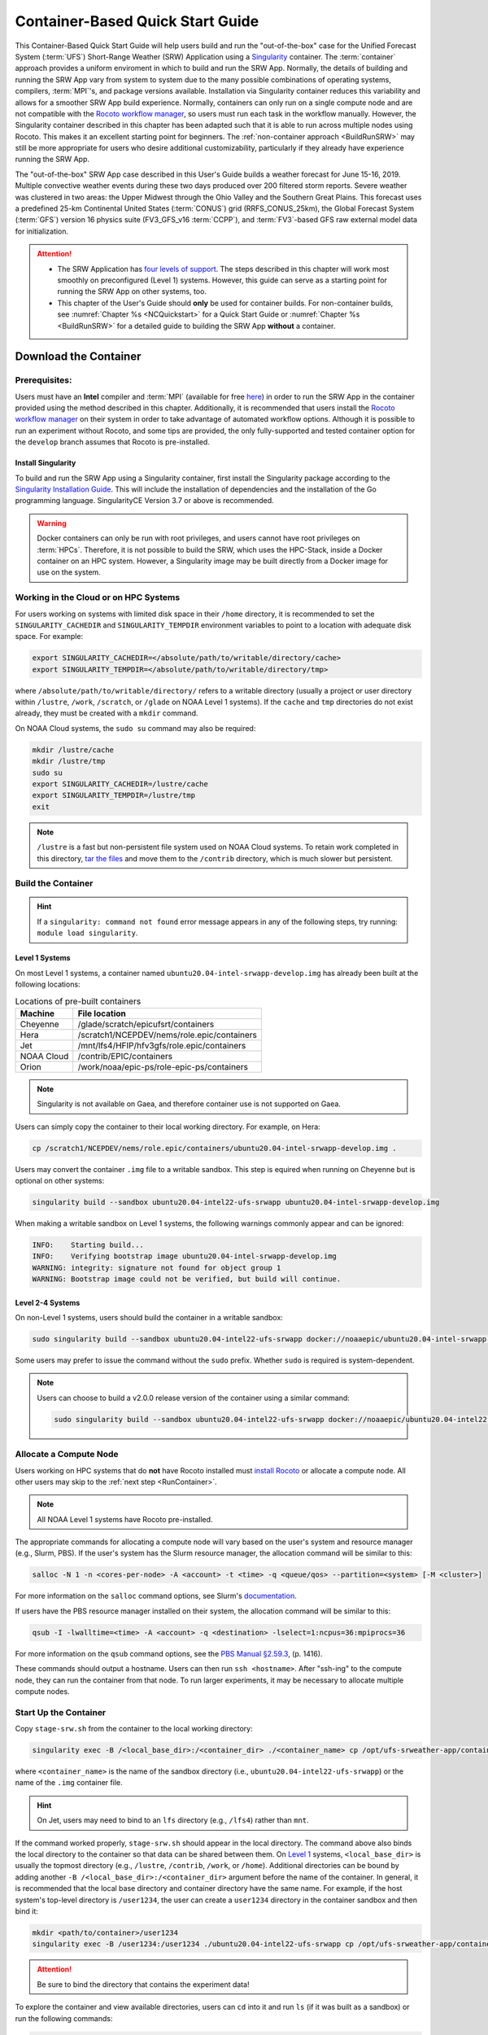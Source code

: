.. _QuickstartC:

====================================
Container-Based Quick Start Guide
====================================

This Container-Based Quick Start Guide will help users build and run the "out-of-the-box" case for the Unified Forecast System (:term:`UFS`) Short-Range Weather (SRW) Application using a `Singularity <https://sylabs.io/guides/3.5/user-guide/introduction.html>`__ container. The :term:`container` approach provides a uniform enviroment in which to build and run the SRW App. Normally, the details of building and running the SRW App vary from system to system due to the many possible combinations of operating systems, compilers, :term:`MPI`'s, and package versions available. Installation via Singularity container reduces this variability and allows for a smoother SRW App build experience. Normally, containers can only run on a single compute node and are not compatible with the `Rocoto workflow manager <https://github.com/christopherwharrop/rocoto/wiki/Documentation>`__, so users must run each task in the workflow manually. However, the Singularity container described in this chapter has been adapted such that it is able to run across multiple nodes using Rocoto. This makes it an excellent starting point for beginners. The :ref:`non-container approach <BuildRunSRW>` may still be more appropriate for users who desire additional customizability, particularly if they already have experience running the SRW App.

The "out-of-the-box" SRW App case described in this User's Guide builds a weather forecast for June 15-16, 2019. Multiple convective weather events during these two days produced over 200 filtered storm reports. Severe weather was clustered in two areas: the Upper Midwest through the Ohio Valley and the Southern Great Plains. This forecast uses a predefined 25-km Continental United States (:term:`CONUS`) grid (RRFS_CONUS_25km), the Global Forecast System (:term:`GFS`) version 16 physics suite (FV3_GFS_v16 :term:`CCPP`), and :term:`FV3`-based GFS raw external model data for initialization.

.. attention::

   * The SRW Application has `four levels of support <https://github.com/ufs-community/ufs-srweather-app/wiki/Supported-Platforms-and-Compilers>`__. The steps described in this chapter will work most smoothly on preconfigured (Level 1) systems. However, this guide can serve as a starting point for running the SRW App on other systems, too. 
   * This chapter of the User's Guide should **only** be used for container builds. For non-container builds, see :numref:`Chapter %s <NCQuickstart>` for a Quick Start Guide or :numref:`Chapter %s <BuildRunSRW>` for a detailed guide to building the SRW App **without** a container. 

.. _DownloadCodeC:

Download the Container
=========================================== 

Prerequisites: 
-------------------

Users must have an **Intel** compiler and :term:`MPI` (available for free `here <https://www.intel.com/content/www/us/en/developer/tools/oneapi/hpc-toolkit-download.html>`__) in order to run the SRW App in the container provided using the method described in this chapter. Additionally, it is recommended that users install the `Rocoto workflow manager <https://github.com/christopherwharrop/rocoto>`__ on their system in order to take advantage of automated workflow options. Although it is possible to run an experiment without Rocoto, and some tips are provided, the only fully-supported and tested container option for the ``develop`` branch assumes that Rocoto is pre-installed. 

.. COMMENT: Remove "for the develop branch"?

Install Singularity
^^^^^^^^^^^^^^^^^^^^^^^

To build and run the SRW App using a Singularity container, first install the Singularity package according to the `Singularity Installation Guide <https://sylabs.io/guides/3.2/user-guide/installation.html#>`__. This will include the installation of dependencies and the installation of the Go programming language. SingularityCE Version 3.7 or above is recommended. 

.. warning:: 
   Docker containers can only be run with root privileges, and users cannot have root privileges on :term:`HPCs`. Therefore, it is not possible to build the SRW, which uses the HPC-Stack, inside a Docker container on an HPC system. However, a Singularity image may be built directly from a Docker image for use on the system.

Working in the Cloud or on HPC Systems
-----------------------------------------

For users working on systems with limited disk space in their ``/home`` directory, it is recommended to set the ``SINGULARITY_CACHEDIR`` and ``SINGULARITY_TEMPDIR`` environment variables to point to a location with adequate disk space. For example:

.. code-block:: 

   export SINGULARITY_CACHEDIR=</absolute/path/to/writable/directory/cache>
   export SINGULARITY_TEMPDIR=</absolute/path/to/writable/directory/tmp>

where ``/absolute/path/to/writable/directory/`` refers to a writable directory (usually a project or user directory within ``/lustre``, ``/work``, ``/scratch``, or ``/glade`` on NOAA Level 1 systems). If the ``cache`` and ``tmp`` directories do not exist already, they must be created with a ``mkdir`` command. 

On NOAA Cloud systems, the ``sudo su`` command may also be required:
   
.. code-block:: 

   mkdir /lustre/cache
   mkdir /lustre/tmp
   sudo su
   export SINGULARITY_CACHEDIR=/lustre/cache
   export SINGULARITY_TEMPDIR=/lustre/tmp
   exit

.. note:: 
   ``/lustre`` is a fast but non-persistent file system used on NOAA Cloud systems. To retain work completed in this directory, `tar the files <https://www.howtogeek.com/248780/how-to-compress-and-extract-files-using-the-tar-command-on-linux/>`__ and move them to the ``/contrib`` directory, which is much slower but persistent.

.. _BuildC:

Build the Container
------------------------

.. hint::
   If a ``singularity: command not found`` error message appears in any of the following steps, try running: ``module load singularity``.

Level 1 Systems
^^^^^^^^^^^^^^^^^^

On most Level 1 systems, a container named ``ubuntu20.04-intel-srwapp-develop.img`` has already been built at the following locations:

.. table:: Locations of pre-built containers

   +--------------+--------------------------------------------------------+
   | Machine      | File location                                          |
   +==============+========================================================+
   | Cheyenne     | /glade/scratch/epicufsrt/containers                    |
   +--------------+--------------------------------------------------------+
   | Hera         | /scratch1/NCEPDEV/nems/role.epic/containers            |
   +--------------+--------------------------------------------------------+
   | Jet          | /mnt/lfs4/HFIP/hfv3gfs/role.epic/containers            |
   +--------------+--------------------------------------------------------+
   | NOAA Cloud   | /contrib/EPIC/containers                               |
   +--------------+--------------------------------------------------------+
   | Orion        | /work/noaa/epic-ps/role-epic-ps/containers             |
   +--------------+--------------------------------------------------------+

.. note::
   Singularity is not available on Gaea, and therefore container use is not supported on Gaea. 

Users can simply copy the container to their local working directory. For example, on Hera:

.. code-block:: console

   cp /scratch1/NCEPDEV/nems/role.epic/containers/ubuntu20.04-intel-srwapp-develop.img .

Users may convert the container ``.img`` file to a writable sandbox. This step is equired when running on Cheyenne but is optional on other systems:

.. code-block:: console

   singularity build --sandbox ubuntu20.04-intel22-ufs-srwapp ubuntu20.04-intel-srwapp-develop.img

When making a writable sandbox on Level 1 systems, the following warnings commonly appear and can be ignored:

.. code-block:: console

   INFO:    Starting build...
   INFO:    Verifying bootstrap image ubuntu20.04-intel-srwapp-develop.img
   WARNING: integrity: signature not found for object group 1
   WARNING: Bootstrap image could not be verified, but build will continue.

Level 2-4 Systems
^^^^^^^^^^^^^^^^^^^^^

On non-Level 1 systems, users should build the container in a writable sandbox:

.. code-block:: console

   sudo singularity build --sandbox ubuntu20.04-intel22-ufs-srwapp docker://noaaepic/ubuntu20.04-intel-srwapp:develop

Some users may prefer to issue the command without the ``sudo`` prefix. Whether ``sudo`` is required is system-dependent. 

.. note::
   Users can choose to build a v2.0.0 release version of the container using a similar command:

   .. code-block:: console

      sudo singularity build --sandbox ubuntu20.04-intel22-ufs-srwapp docker://noaaepic/ubuntu20.04-intel22-ufs-srwapp:release-public-v2


.. _WorkOnHPC:

Allocate a Compute Node
--------------------------

Users working on HPC systems that do **not** have Rocoto installed must `install Rocoto <https://github.com/christopherwharrop/rocoto/blob/develop/INSTALL>`__ or allocate a compute node. All other users may skip to the :ref:`next step <RunContainer>`. 

.. note::
   
   All NOAA Level 1 systems have Rocoto pre-installed. 

The appropriate commands for allocating a compute node will vary based on the user's system and resource manager (e.g., Slurm, PBS). If the user's system has the Slurm resource manager, the allocation command will be similar to this:

.. code-block:: console

   salloc -N 1 -n <cores-per-node> -A <account> -t <time> -q <queue/qos> --partition=<system> [-M <cluster>]

For more information on the ``salloc`` command options, see Slurm's `documentation <https://slurm.schedmd.com/salloc.html>`__.

If users have the PBS resource manager installed on their system, the allocation command will be similar to this:

.. code-block:: console

   qsub -I -lwalltime=<time> -A <account> -q <destination> -lselect=1:ncpus=36:mpiprocs=36

For more information on the ``qsub`` command options, see the `PBS Manual §2.59.3 <https://2021.help.altair.com/2021.1/PBSProfessional/PBS2021.1.pdf>`__, (p. 1416).

These commands should output a hostname. Users can then run ``ssh <hostname>``. After "ssh-ing" to the compute node, they can run the container from that node. To run larger experiments, it may be necessary to allocate multiple compute nodes. 


.. _RunContainer:

Start Up the Container
----------------------

Copy ``stage-srw.sh`` from the container to the local working directory: 

.. code-block:: console

   singularity exec -B /<local_base_dir>:/<container_dir> ./<container_name> cp /opt/ufs-srweather-app/container-scripts/stage-srw.sh .

where ``<container_name>`` is the name of the sandbox directory (i.e., ``ubuntu20.04-intel22-ufs-srwapp``) or the name of the ``.img`` container file. 

.. hint::
   On Jet, users may need to bind to an ``lfs`` directory (e.g., ``/lfs4``) rather than ``mnt``.

If the command worked properly, ``stage-srw.sh`` should appear in the local directory. The command above also binds the local directory to the container so that data can be shared between them. On `Level 1 <https://github.com/ufs-community/ufs-srweather-app/wiki/Supported-Platforms-and-Compilers>`__ systems, ``<local_base_dir>`` is usually the topmost directory (e.g., ``/lustre``, ``/contrib``, ``/work``, or ``/home``). Additional directories can be bound by adding another ``-B /<local_base_dir>:/<container_dir>`` argument before the name of the container. In general, it is recommended that the local base directory and container directory have the same name. For example, if the host system's top-level directory is ``/user1234``, the user can create a ``user1234`` directory in the container sandbox and then bind it:

.. code-block:: console

   mkdir <path/to/container>/user1234
   singularity exec -B /user1234:/user1234 ./ubuntu20.04-intel22-ufs-srwapp cp /opt/ufs-srweather-app/container-scripts/stage-srw.sh .

.. attention::
   Be sure to bind the directory that contains the experiment data! 

To explore the container and view available directories, users can ``cd`` into it and run ``ls`` (if it was built as a sandbox) or run the following commands:

.. code-block:: console

   singularity shell ./ubuntu20.04-intel22-ufs-srwapp.img
   cd /
   ls 

The list of directories printed will be similar to this: 

.. code-block:: console

   bin      discover       lfs   lib     media  run         singularity    usr
   boot     environment    lfs1  lib32   mnt    sbin        srv            var
   contrib  etc            lfs2  lib64   opt    scratch     sys            work
   data     glade          lfs3  libx32  proc   scratch1    tmp
   dev      home           lfs4  lustre  root   scratch2    u

Users can run ``exit`` to exit the shell. 

Download and Stage the Data
============================

The SRW App requires input files to run. These include static datasets, initial and boundary condition files, and model configuration files. On Level 1 systems, the data required to run SRW App tests are already available, as long as the bind argument (starting with ``-B``) in :numref:`Step %s <BuildC>` included the directory with the input model data. For Level 2-4 systems, the data must be added manually by the user. Detailed instructions on how to add the data can be found in :numref:`Section %s <DownloadingStagingInput>`. Sections :numref:`%s <Input>` and :numref:`%s <OutputFiles>` contain useful background information on the input and output files used in the SRW App. 

.. _GenerateForecastC:

Generate the Forecast Experiment 
=================================
To generate the forecast experiment, users must:

#. :ref:`Activate the regional workflow <SetUpPythonEnvC>`
#. :ref:`Set experiment parameters <SetUpConfigFileC>`
#. :ref:`Run a script to generate the experiment workflow <GenerateWorkflowC>`

The first two steps depend on the platform being used and are described here for Level 1 platforms. Users will need to adjust the instructions to their machine if their local machine is a Level 2-4 platform. 

.. _SetUpPythonEnvC:

Activate the Regional Workflow
-------------------------------------

Copy the container's modulefiles to the local working directory so that the files can be accessed outside of the container:

.. code-block:: console

   singularity exec -B /<local_base_dir>:/<container_dir> ./<container_name> cp -r /opt/ufs-srweather-app/modulefiles .

After this command runs, the working directory should contain the ``modulefiles`` directory. 

To activate the regional workflow, run the following commands: 

.. code-block:: console

   module use <path/to/modulefiles> 
   module load wflow_<platform>

where: 

   * ``<path/to/modulefiles>`` is replaced with the actual path to the modulefiles on the user's system (often ``$PWD/modulefiles``), and 
   * ``<platform>`` is a valid, lowercased machine/platform name (see the ``MACHINE`` variable in :numref:`Section %s <PlatEnv>`). 

The ``wflow_<platform>`` modulefile will then output instructions to activate the regional workflow. The user should run the commands specified in the modulefile output. For example, if the output says: 

.. code-block:: console

   Please do the following to activate conda:
       > conda activate regional_workflow

then the user should run ``conda activate regional_workflow``. This will activate the ``regional_workflow`` conda environment. The command(s) will vary from system to system, but the user should see ``(regional_workflow)`` in front of the Terminal prompt at this point.

.. _SetUpConfigFileC: 

Configure the Workflow
---------------------------

Run ``stage-srw.sh``:

.. code-block:: console

   ./stage-srw.sh -c=<compiler> -m=<mpi_implementation> -p=<platform> -i=<container_name>

where: 

   * ``-c`` indicates the compiler on the user's local machine (e.g., ``intel/2022.1.2``)
   * ``-m`` indicates the :term:`MPI` on the user's local machine (e.g., ``impi/2022.1.2``)
   * ``<platform>`` refers to the local machine (e.g., ``hera``, ``jet``, ``noaacloud``, ``mac``). See ``MACHINE`` in :numref:`Section %s <PlatEnv>` for a full list of options. 
   * ``-i`` indicates the name of the container image that was built in :numref:`Step %s <BuildC>` (``ubuntu20.04-intel22-ufs-srwapp`` or ``ubuntu20.04-intel22-ufs-srwapp.img`` by default).

After this command runs, the working directory should contain ``srw.sh`` and a ``ufs-srweather-app`` directory. 

.. attention::

   The user must have an Intel compiler and MPI on their system because the container uses an Intel compiler and MPI. Intel compilers are now available for free as part of `Intel's oneAPI Toolkit <https://www.intel.com/content/www/us/en/developer/tools/oneapi/hpc-toolkit-download.html>`__.

From here, users can follow the steps below to configure the out-of-the-box SRW App case with an automated Rocoto workflow. For more detailed instructions on experiment configuration, users can refer to :numref:`Section %s <UserSpecificConfig>`. 

   #. Copy the out-of-the-box case from ``config.community.yaml`` to ``config.yaml``. This file contains basic information (e.g., forecast date, grid, physics suite) required for the experiment.   
      
      .. code-block:: console

         cd ufs-srweather-app/ush
         cp config.community.yaml config.yaml

      The default settings include a predefined 25-km :term:`CONUS` grid (RRFS_CONUS_25km), the :term:`GFS` v16 physics suite (FV3_GFS_v16 :term:`CCPP`), and :term:`FV3`-based GFS raw external model data for initialization.

   #. Edit the ``MACHINE`` and ``ACCOUNT`` variables in the ``user:`` section of ``config.yaml``. See :numref:`Section %s <PlatEnv>` for details on valid values. 

      .. note::

         On ``JET``, users must also add ``PARTITION_DEFAULT: xjet`` and ``PARTITION_FCST: xjet`` to the ``platform:`` section of the ``config.yaml`` file. 
   
   #. To automate the workflow, add these two lines to ``workflow:`` section of ``config.yaml``: 

      .. code-block:: console

         USE_CRON_TO_RELAUNCH: TRUE
         CRON_RELAUNCH_INTVL_MNTS: 02

      There are instructions for running the experiment via additional methods in :numref:`Section %s <Run>`. However, automation via :term:`crontab` is the simplest option. 

   #. Edit the ``task_get_extrn_ics:`` section of the ``config.yaml`` to include the correct data paths for initial conditions files. For example, on Hera, add: 

      .. code-block:: console

         USE_USER_STAGED_EXTRN_FILES: true
         EXTRN_MDL_SOURCE_BASEDIR_ICS: /scratch2/BMC/det/UFS_SRW_App/develop/input_model_data/FV3GFS/grib2/${yyyymmddhh}
         EXTRN_MDL_FILES_ICS: []
         EXTRN_MDL_DATA_STORES: disk

   #. Edit the ``task_get_extrn_lbcs:`` section of the ``config.yaml`` to include the correct data paths for lateral boundary conditions files. For example, on Hera, add: 

      .. code-block:: console

         USE_USER_STAGED_EXTRN_FILES: true
         EXTRN_MDL_SOURCE_BASEDIR_LBCS: /scratch2/BMC/det/UFS_SRW_App/develop/input_model_data/FV3GFS/grib2/${yyyymmddhh}
         EXTRN_MDL_FILES_LBCS: []
         EXTRN_MDL_DATA_STORES: disk

      On other systems, users will need to change the path for ``EXTRN_MDL_SOURCE_BASEDIR_ICS`` and ``EXTRN_MDL_FILES_LBCS`` to reflect the location of the system's data. The location of the machine's global data can be viewed :ref:`here <SystemData>` for Level 1 systems. Alternatively, the user can add the path to their local data if they downloaded it as described in :numref:`Section %s <InitialConditions>`. 

.. _GenerateWorkflowC: 

Generate the Workflow
-----------------------------

.. attention::

   This section assumes that Rocoto is installed on the user's machine. If it is not, the user will need to allocate a compute node (described in :numref:`Section %s <WorkOnHPC>`) and run the workflow using standalone scripts as described in :numref:`Section %s <RunUsingStandaloneScripts>`. 

Run the following command to generate the workflow:

.. code-block:: console

   python generate_FV3LAM_wflow.py

This workflow generation script creates an experiment directory and populates it with all the data needed to run through the workflow. The last line of output from this script should start with ``*/1 * * * *`` or ``*/3 * * * *``. 

The generated workflow will be in the experiment directory specified in the ``config.yaml`` file in :numref:`Step %s <SetUpConfigFileC>`. The default location is ``expt_dirs/test_community``. To view experiment progress, users can ``cd`` to the experiment directory from ``ufs-srweather-app/regional_workflow/ush`` and run the ``rocotostat`` command to check the experiment's status:

.. code-block:: console

   cd ../../expt_dirs/test_community
   rocotostat -w FV3LAM_wflow.xml -d FV3LAM_wflow.db -v 10

Users can track the experiment's progress by reissuing the ``rocotostat`` command above every so often until the experiment runs to completion. For users who do not have Rocoto installed, see :numref:`Section %s <RunUsingStandaloneScripts>` for information on how to run the workflow without Rocoto. 

Troubleshooting
------------------
If a task goes DEAD, it will be necessary to restart it according to the instructions in :numref:`Section %s <RestartTask>`. To determine what caused the task to go DEAD, users should view the log file for the task in ``$EXPTDIR/log/<task_log>``, where ``<task_log>`` refers to the name of the task's log file. After fixing the problem and clearing the DEAD task, it is sometimes necessary to reinitialize the crontab. Users can copy-paste the crontab command from the bottom of the ``$EXPTDIR/log.generate_FV3LAM_wflow`` file into the crontab:

.. code-block:: console

   crontab -e
   i
   */3 * * * * cd /<path/to>/expt_dirs/test_community && ./launch_FV3LAM_wflow.sh called_from_cron="TRUE"
   esc
   :wq
   enter

.. COMMENT: Check the crontab command to reflect python workflow.s

where: 

   * ``<path/to>`` is replaced by the actual path to the user's experiment directory, and 
   * ``esc`` and ``enter`` refer to the escape and enter **keys** (not a typed command). 

New Experiment
===============

To run a new experiment in the container at a later time, users will need to rerun the commands in :numref:`Section %s <SetUpPythonEnvC>` to reactivate the regional workflow. Then, users can configure a new experiment by updating the environment variables in ``config.yaml`` to reflect the desired experiment configuration. Basic instructions appear in :numref:`Section %s <SetUpConfigFileC>` above, and detailed instructions can be viewed in :numref:`Section %s <UserSpecificConfig>`. After adjusting the configuration file, regenerate the experiment by running ``python generate_FV3LAM_wflow.py``.

Plot the Output
===============
Two python scripts are provided to generate plots from the FV3-LAM post-processed GRIB2 output. Information on how to generate the graphics can be found in :numref:`Chapter %s <Graphics>`.
